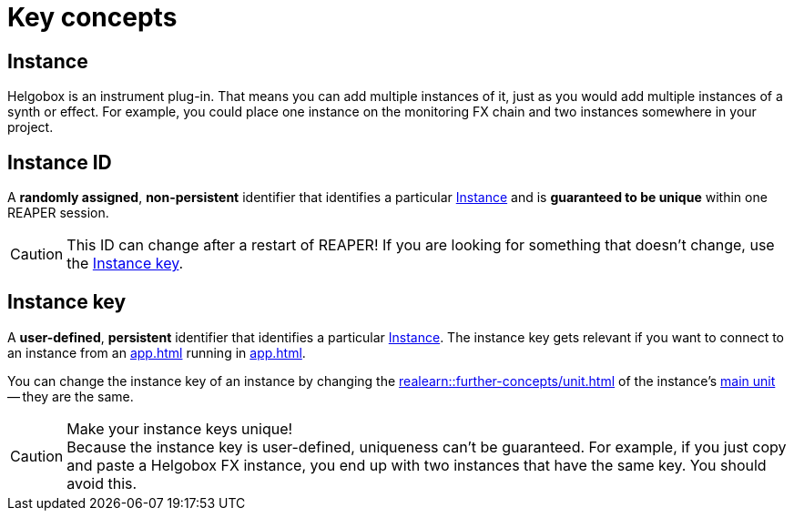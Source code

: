 = Key concepts

[[instance]]
== Instance

Helgobox is an instrument plug-in.
That means you can add multiple instances of it, just as you would add multiple instances of a synth or effect.
For example, you could place one instance on the monitoring FX chain and two instances somewhere in your project.

[[instance-id]]
== Instance ID

A *randomly assigned*, *non-persistent* identifier that identifies a particular <<instance>> and is *guaranteed to be unique* within one REAPER session.

CAUTION: This ID can change after a restart of REAPER! If you are looking for something that doesn't change, use the <<instance-key>>.

[[instance-key]]
== Instance key

A *user-defined*, *persistent* identifier that identifies a particular <<instance>>.
The instance key gets relevant if you want to connect to an instance from an xref:app.adoc[] running in xref:app.adoc#app-remote-mode[].

You can change the instance key of an instance by changing the xref:realearn::further-concepts/unit.adoc#unit-key[] of the instance's xref:realearn::key-concepts.adoc#unit[main unit] -- they are the same.


.Make your instance keys unique!
CAUTION: Because the instance key is user-defined, uniqueness can't be guaranteed. For example, if you just copy and paste a Helgobox FX instance, you end up with two instances that have the same key. You should avoid this.